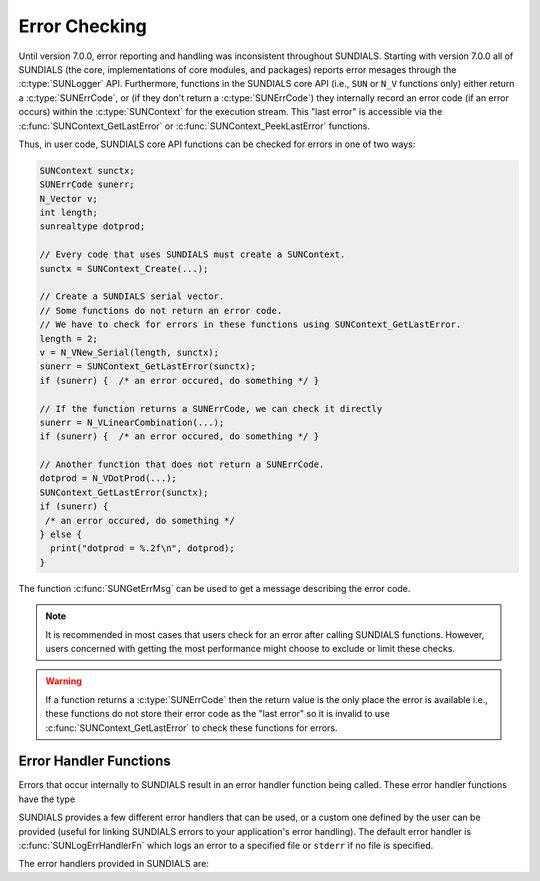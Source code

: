 .. ----------------------------------------------------------------
   SUNDIALS Copyright Start
   Copyright (c) 2002-2023, Lawrence Livermore National Security
   and Southern Methodist University.
   All rights reserved.

   See the top-level LICENSE and NOTICE files for details.

   SPDX-License-Identifier: BSD-3-Clause
   SUNDIALS Copyright End
   ----------------------------------------------------------------

.. _SUNDIALS.Errors:

Error Checking
==============

.. versionadded:: 7.0.0

Until version 7.0.0, error reporting and handling was inconsistent throughout SUNDIALS. Starting with version 7.0.0 all of SUNDIALS (the core, implementations of core modules, and
packages) reports error mesages through the :c:type:`SUNLogger` API. Furthermore, functions in the
SUNDIALS core API (i.e., ``SUN`` or ``N_V`` functions only) either return a :c:type:`SUNErrCode`, or
(if they don't return a :c:type:`SUNErrCode`) they internally record an error code (if an error
occurs) within the :c:type:`SUNContext` for the execution stream. This "last error" is accessible
via the :c:func:`SUNContext_GetLastError` or :c:func:`SUNContext_PeekLastError` functions.

.. c:type:: int SUNErrCode 

Thus, in user code, SUNDIALS core API functions can be checked for errors in one of two ways:

.. code-block:: C

  SUNContext sunctx;
  SUNErrCode sunerr; 
  N_Vector v;
  int length;
  sunrealtype dotprod;
  
  // Every code that uses SUNDIALS must create a SUNContext.
  sunctx = SUNContext_Create(...);

  // Create a SUNDIALS serial vector.
  // Some functions do not return an error code.
  // We have to check for errors in these functions using SUNContext_GetLastError.
  length = 2;
  v = N_VNew_Serial(length, sunctx);
  sunerr = SUNContext_GetLastError(sunctx);
  if (sunerr) {  /* an error occured, do something */ }

  // If the function returns a SUNErrCode, we can check it directly
  sunerr = N_VLinearCombination(...);
  if (sunerr) {  /* an error occured, do something */ }

  // Another function that does not return a SUNErrCode.
  dotprod = N_VDotProd(...);
  SUNContext_GetLastError(sunctx);
  if (sunerr) { 
   /* an error occured, do something */ 
  } else {
    print("dotprod = %.2f\n", dotprod);
  }


The function :c:func:`SUNGetErrMsg` can be used to get a message describing the error code.

.. c:function:: const char* SUNGetErrMsg(SUNErrCode code)

  Returns a message describing the error code.

  :param code: the error code

  :return: a message describing the error code.


.. note::

  It is recommended in most cases that users check for an error after calling SUNDIALS functions.
  However, users concerned with getting the most performance might choose to exclude or limit these checks.


.. warning::

  If a function returns a :c:type:`SUNErrCode` then the return value is the only place the error is available  
  i.e., these functions do not store their error code as the "last error" so it is invalid to use  
  :c:func:`SUNContext_GetLastError` to check these functions for errors.  


.. _SUNDIALS.Errors.Handlers:

Error Handler Functions
-----------------------

Errors that occur internally to SUNDIALS result in an error handler function being called. 
These error handler functions have the type

.. c:type:: int (*SUNErrHandlerFn)(int line, const char* func, const char* file, \
                                           const char* msg, SUNErrCode err_code, \
                                           void* err_user_data, SUNContext sunctx)

SUNDIALS provides a few different error handlers that can be used, or a custom one defined by the
user can be provided (useful for linking SUNDIALS errors to your application's error handling).
The default error handler is :c:func:`SUNLogErrHandlerFn` which logs an error to a specified
file or ``stderr`` if no file is specified.

The error handlers provided in SUNDIALS are:

.. c:function:: void SUNLogErrHandlerFn(int line, const char* func, const char* file, \
                                        const char* msg, SUNErrCode err_code, \
                                        void* err_user_data, SUNContext sunctx)

  Logs the error that occurred using the :c:type:`SUNLogger` from ``sunctx``.
  This is the default error handler.

  :param line: the line number at which the error occured
  :param func: the function in which the error occured
  :param file: the file in which the error occured 
  :param msg: the message to log, if this is ``NULL`` then the default error message for the error code will be used
  :param err_code: the error code for the error that occured
  :param err_user_data: the user pointer provided to :c:func:`SUNContext_PushErrHandler`
  :param sunctx: pointer to a valid :c:type:`SUNContext` object

  :return: ``void``

.. c:function:: void SUNAbortErrHandlerFn(int line, const char* func, const char* file, \
                                          const char* msg, SUNErrCode err_code, \
                                          void* err_user_data, SUNContext sunctx)

  Logs the error and aborts the program if an error occured.

  :param line: the line number at which the error occured
  :param func: the function in which the error occured
  :param file: the file in which the error occured 
  :param msg: this parameter is ignored
  :param err_code: the error code for the error that occured
  :param err_user_data: the user pointer provided to :c:func:`SUNContext_PushErrHandler`
  :param sunctx: pointer to a valid :c:type:`SUNContext` object

  :return: ``void``


.. c:function:: void SUNMPIAbortErrHandlerFn(int line, const char* func, const char* file, \
                                             const char* msg, SUNErrCode err_code, \
                                             void* err_user_data, SUNContext sunctx)

  Logs the error and calls ``MPI_Abort`` if an error occured.

  :param line: the line number at which the error occured
  :param func: the function in which the error occured
  :param file: the file in which the error occured 
  :param msg: this parameter is ignored
  :param err_code: the error code for the error that occured
  :param err_user_data: the user pointer provided to :c:func:`SUNContext_PushErrHandler`
  :param sunctx: pointer to a valid :c:type:`SUNContext` object

  :return: ``void``
